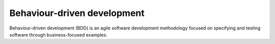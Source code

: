 ****************************
Behaviour-driven development
****************************

Behaviour-driven development (BDD) is an agile software development methodology
focused on specifying and testing software through business-focused examples.
